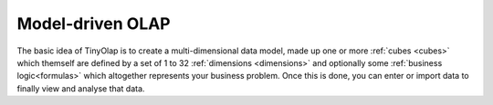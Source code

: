 .. _model_driven:

=================
Model-driven OLAP
=================

The basic idea of TinyOlap is to create a multi-dimensional data model, made up one or more
:ref:`cubes <cubes>` which themself are defined by a set of 1 to 32 :ref:`dimensions <dimensions>`
and optionally some :ref:`business logic<formulas>` which altogether represents your business problem.
Once this is done, you can enter or import data to finally view and analyse that data.
